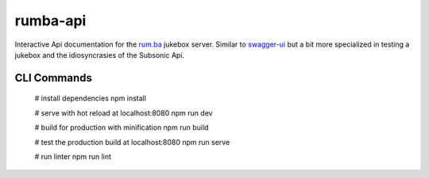 rumba-api
=========

Interactive Api documentation for the 
`rum.ba <https://rum.ba>`_ jukebox server. Similar to `swagger-ui <https://swagger.io/tools/swagger-ui/>`_ but a bit more specialized in testing a jukebox and the idiosyncrasies of the Subsonic Api. 

.. image:: https://github.com/jas-per/luckyLUKS/blob/gh-pages/screencast.gif
    :align: center
    :alt: screencast of luckyLUKS

CLI Commands
------------

    # install dependencies
    npm install

    # serve with hot reload at localhost:8080
    npm run dev

    # build for production with minification
    npm run build

    # test the production build at localhost:8080
    npm run serve

    # run linter
    npm run lint
